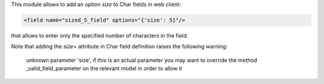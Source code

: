 This module allows to add an option `size` to Char fields in web client:

.. code-block:: XML

    <field name="sized_5_field" options="{'size': 5}"/>

that allows to enter only the specified number of characters in the field.

Note that adding the `size=` attribute in Char field definition raises the following warning:

 unknown parameter 'size', if this is an actual parameter you may want to override the method _valid_field_parameter on the relevant model in order to allow it

